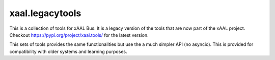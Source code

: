 xaal.legacytools
================
This is a collection of tools for xAAL Bus. It is a legacy version of the tools that are now part of the xAAL project.
Checkout https://pypi.org/project/xaal.tools/ for the latest version.

This sets of tools provides the same functionalities but use the a much simpler API (no asyncio). This is provided for
compatibility with older systems and learning purposes.
